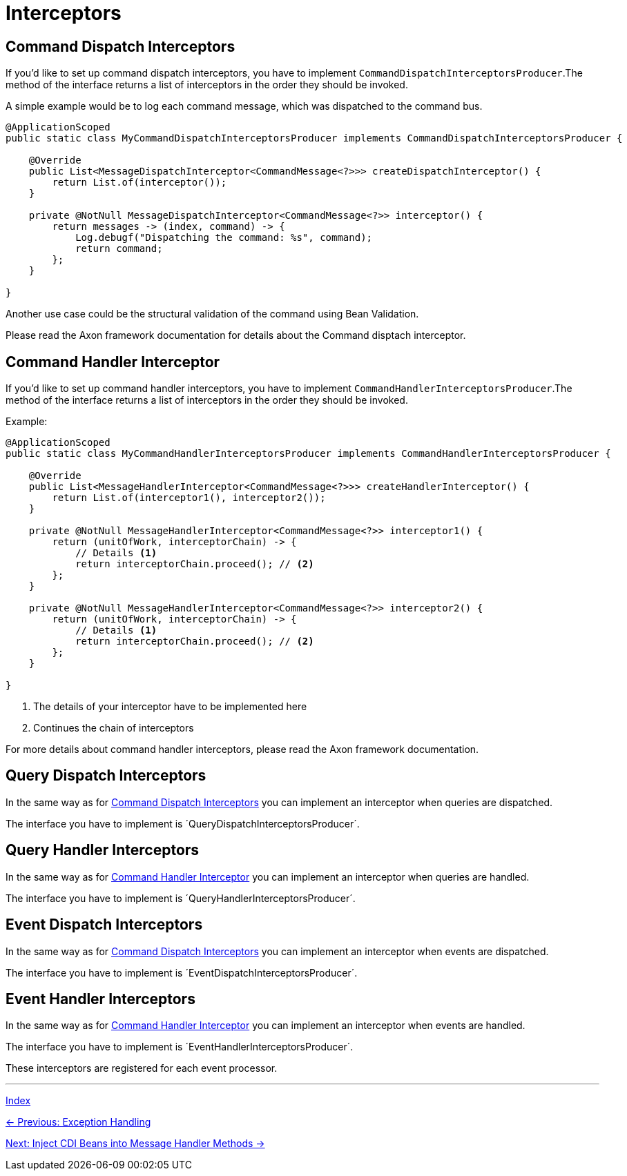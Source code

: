 = Interceptors

[#_command_dispatch_interceptors_]
== Command Dispatch Interceptors
If you'd like to set up command dispatch interceptors, you have to implement `CommandDispatchInterceptorsProducer`.The method of the interface returns a list of interceptors in the order they should be invoked.

A simple example would be to log each command message, which was dispatched to the command bus.

[source,java]
----
@ApplicationScoped
public static class MyCommandDispatchInterceptorsProducer implements CommandDispatchInterceptorsProducer {

    @Override
    public List<MessageDispatchInterceptor<CommandMessage<?>>> createDispatchInterceptor() {
        return List.of(interceptor());
    }

    private @NotNull MessageDispatchInterceptor<CommandMessage<?>> interceptor() {
        return messages -> (index, command) -> {
            Log.debugf("Dispatching the command: %s", command);
            return command;
        };
    }

}
----

Another use case could be the structural validation of the command using Bean Validation.

Please read the Axon framework documentation for details about the Command disptach interceptor.

[#_command_handler_interceptor]
== Command Handler Interceptor

If you'd like to set up command handler interceptors, you have to implement `CommandHandlerInterceptorsProducer`.The method of the interface returns a list of interceptors in the order they should be invoked.

Example:

[source,java]
----
@ApplicationScoped
public static class MyCommandHandlerInterceptorsProducer implements CommandHandlerInterceptorsProducer {

    @Override
    public List<MessageHandlerInterceptor<CommandMessage<?>>> createHandlerInterceptor() {
        return List.of(interceptor1(), interceptor2());
    }

    private @NotNull MessageHandlerInterceptor<CommandMessage<?>> interceptor1() {
        return (unitOfWork, interceptorChain) -> {
            // Details <1>
            return interceptorChain.proceed(); // <2>
        };
    }

    private @NotNull MessageHandlerInterceptor<CommandMessage<?>> interceptor2() {
        return (unitOfWork, interceptorChain) -> {
            // Details <1>
            return interceptorChain.proceed(); // <2>
        };
    }

}
----
<1> The details of your interceptor have to be implemented here
<2> Continues the chain of interceptors

For more details about command handler interceptors, please read the Axon framework documentation.

== Query Dispatch Interceptors
In the same way as for <<_command_dispatch_interceptors_>> you can implement an interceptor when queries are dispatched.

The interface you have to implement is ´QueryDispatchInterceptorsProducer´.

== Query Handler Interceptors
In the same way as for <<_command_handler_interceptor>> you can implement an interceptor when queries are handled.

The interface you have to implement is ´QueryHandlerInterceptorsProducer´.

== Event Dispatch Interceptors
In the same way as for <<_command_dispatch_interceptors_>> you can implement an interceptor when events are dispatched.

The interface you have to implement is ´EventDispatchInterceptorsProducer´.

== Event Handler Interceptors
In the same way as for <<_command_handler_interceptor>> you can implement an interceptor when events are handled.

The interface you have to implement is ´EventHandlerInterceptorsProducer´.

These interceptors are registered for each event processor.

'''

link:index.adoc[Index]

link:05-08-ExceptionHandling.adoc[← Previous: Exception Handling]

link:05-11-InjectCdiBeans.adoc[Next: Inject CDI Beans into Message Handler Methods →]